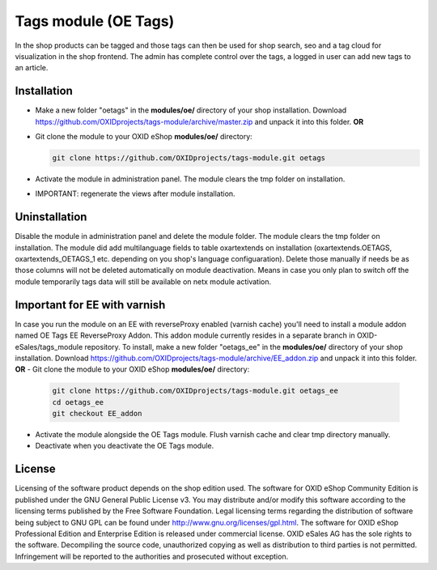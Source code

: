 Tags module (OE Tags)
=====================

In the shop products can be tagged and those tags can then be used for shop search, seo and
a tag cloud for visualization in the shop frontend. The admin has complete control over the tags,
a logged in user can add new tags to an article.


Installation
------------

- Make a new folder "oetags" in the **modules/oe/** directory of your shop installation. Download https://github.com/OXIDprojects/tags-module/archive/master.zip and unpack it into this folder. **OR**
- Git clone the module to your OXID eShop **modules/oe/** directory:

  .. code:: bash

     git clone https://github.com/OXIDprojects/tags-module.git oetags

- Activate the module in administration panel. The module clears the tmp folder on installation.
- IMPORTANT: regenerate the views after module installation.

Uninstallation
--------------

Disable the module in administration panel and delete the module folder.
The module clears the tmp folder on installation. The module did add multilanguage fields to table oxartextends on installation
(oxartextends.OETAGS, oxartextends_OETAGS_1 etc. depending on you shop's language configuaration).
Delete those manually if needs be as those columns will not be deleted automatically on module deactivation.
Means in case you only plan to switch off the module temporarily tags data will still be available on netx module activation.

Important for EE with varnish
-----------------------------
In case you run the module on an EE with reverseProxy enabled (varnish cache) you'll need to install a module addon
named OE Tags EE ReverseProxy Addon.
This addon module currently resides in a separate branch in OXID-eSales/tags_module repository.
To install, make a new folder "oetags_ee" in the **modules/oe/** directory of your shop installation. Download https://github.com/OXIDprojects/tags-module/archive/EE_addon.zip and unpack it into this folder. **OR**
- Git clone the module to your OXID eShop **modules/oe/** directory:

  .. code:: bash

     git clone https://github.com/OXIDprojects/tags-module.git oetags_ee
     cd oetags_ee
     git checkout EE_addon

- Activate the module alongside the OE Tags module. Flush varnish cache and clear tmp directory manually.
- Deactivate when you deactivate the OE Tags module.

License
-------

Licensing of the software product depends on the shop edition used. The software for OXID eShop Community Edition
is published under the GNU General Public License v3. You may distribute and/or modify this software according to
the licensing terms published by the Free Software Foundation. Legal licensing terms regarding the distribution of
software being subject to GNU GPL can be found under http://www.gnu.org/licenses/gpl.html. The software for OXID eShop
Professional Edition and Enterprise Edition is released under commercial license. OXID eSales AG has the sole rights to
the software. Decompiling the source code, unauthorized copying as well as distribution to third parties is not
permitted. Infringement will be reported to the authorities and prosecuted without exception.

